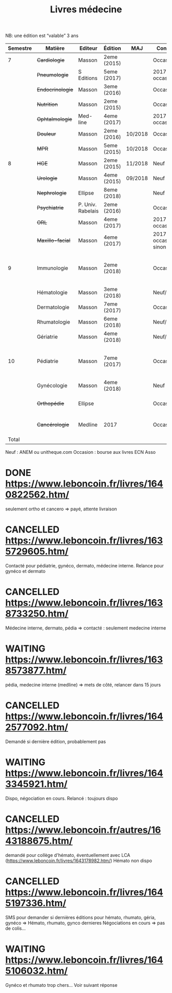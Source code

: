 #+TITLE: Livres médecine
#+TODO: TODO(t) WAITING(w) | DONE(d) CANCELLED(c)
NB: une édition est “valable” 3 ans

| Semestre | Matière          | Editeur           | Édition     | MAJ     | Conclusion                  |  Neuf | Acheté | Notes                                       |
|----------+------------------+-------------------+-------------+---------+-----------------------------+-------+--------+---------------------------------------------|
|        7 | +Cardiologie+    | Masson            | 2eme (2015) |         | Occasion                    |    37 |      5 |                                             |
|          | +Pneumologie+    | S Editions        | 5eme (2017) |         | 2017 si occasion            |    40 |     37 |                                             |
|          | +Endocrinologie+ | Masson            | 3eme (2016) |         | Occasion                    |  39.9 |     25 |                                             |
|          | +Nutrition+      | Masson            | 2eme (2015) |         | Occasion                    |    30 |      0 | Prêt d'Olympe                               |
|          | +Ophtalmologie+  | Med-line          | 4eme (2017) |         | 2017 si occasion            |    35 |     33 |                                             |
|          | +Douleur+        | Masson            | 2eme (2016) | 10/2018 | Occasion                    |    35 |     12 |                                             |
|          | +MPR+            | Masson            | 5eme (2015) | 10/2018 | Occasion                    |    32 |      5 |                                             |
|----------+------------------+-------------------+-------------+---------+-----------------------------+-------+--------+---------------------------------------------|
|        8 | +HGE+            | Masson            | 2eme (2015) | 11/2018 | Neuf                        |  39.5 |   39.5 |                                             |
|          | +Urologie+       | Masson            | 4eme (2015) | 09/2018 | Neuf                        |    36 |     36 |                                             |
|          | +Nephrologie+    | Ellipse           | 8eme (2018) |         | Neuf                        |    37 |     37 |                                             |
|          | +Psychiatrie+    | P. Univ. Rabelais | 2eme (2016) |         | Occasion                    |    40 |      6 |                                             |
|          | +ORL+            | Masson            | 4eme (2017) |         | 2017 si occasion            |    37 |     35 |                                             |
|          | +Maxillo-facial+ | Masson            | 4eme (2017) |         | 2017 si occasion neuf sinon |    38 |     36 |                                             |
|----------+------------------+-------------------+-------------+---------+-----------------------------+-------+--------+---------------------------------------------|
|        9 | Immunologie      | Masson            | 2eme (2018) |         | Occasion                    |       |        | Mets de côté, relancer dans 15j (leboncoin) |
|          | Hématologie      | Masson            | 3eme (2018) |         | Neuf/occasion               |       |        |                                             |
|          | Dermatologie     | Masson            | 7eme (2017) |         | Occasion ?                  |       |        | En discussion                               |
|          | Rhumatologie     | Masson            | 6eme (2018) |         | Neuf/occasion               |       |        |                                             |
|          | Gériatrie        | Masson            | 4eme (2018) |         | Neuf/occasion               |       |        |                                             |
|----------+------------------+-------------------+-------------+---------+-----------------------------+-------+--------+---------------------------------------------|
|       10 | Pédiatrie        | Masson            | 7eme (2017) |         | Occasion                    |       |        | Mets de côté, relancer dans 15j (leboncoin) |
|          | Gynécologie      | Masson            | 4eme (2018) |         | Neuf                        |       |        |                                             |
|          | +Orthopédie+     | Ellipse           |             |         | Occasion                    |    35 |     20 | avec frais de transport                     |
|          | +Cancérologie+   | Medline           | 2017        |         | Occasion                    |    39 |     20 | avec frais de transport                     |
|    Total |                  |                   |             |         |                             | 550.4 |  346.5 |                                             |
#+TBLFM: $7=vsum(@2..@23)::$8=vsum(@2..@23)::@15$8=vsum(@2..@14)::@20$8=vsum(@<..@>)

 Neuf : ANEM ou unitheque.com
 Occasion : bourse aux livres ECN Asso

* DONE https://www.leboncoin.fr/livres/1640822562.htm/
  CLOSED: [2019-07-10 Wed 17:06]
  seulement ortho et cancero => payé, attente livraison
* CANCELLED https://www.leboncoin.fr/livres/1635729605.htm/
  CLOSED: [2019-07-11 Thu 19:42]
Contacté pour pédiatrie, gynéco, dermato, médecine interne.
Relance pour gynéco et dermato
* CANCELLED https://www.leboncoin.fr/livres/1638733250.htm/
  Médecine interne, dermato, pédia => contacté : seulement medecine interne
* WAITING https://www.leboncoin.fr/livres/1638573877.htm/
  pédia, medecine interne (medline) => mets de côté, relancer dans 15 jours
* CANCELLED https://www.leboncoin.fr/livres/1642577092.htm/
  CLOSED: [2019-07-11 Thu 19:43]
Demandé si dernière édition, probablement pas
* WAITING https://www.leboncoin.fr/livres/1643345921.htm/
  Dispo, négociation en cours. Relancé : toujours dispo
* CANCELLED https://www.leboncoin.fr/autres/1643188675.htm/
demandé pour collège d'hémato, éventuellement avec LCA (https://www.leboncoin.fr/livres/1643178982.htm/)
Hémato non dispo
* CANCELLED https://www.leboncoin.fr/livres/1645197336.htm/
SMS pour demander si dernières éditions pour hémato, rhumato, géria, gynéco
=> Hémato, rhumato, gynco dernieres
Négociations en cours
=> pas de colis...
* WAITING https://www.leboncoin.fr/livres/1645106032.htm/
Gynéco et rhumato trop chers... Voir suivant réponse
